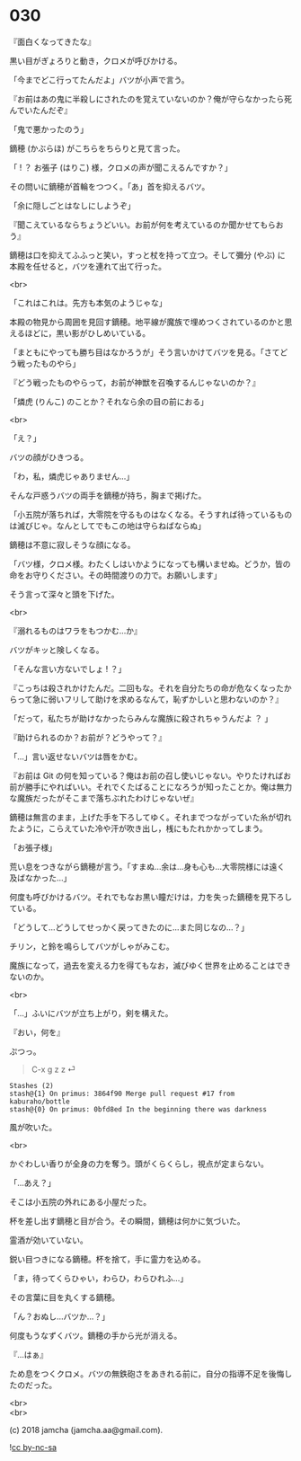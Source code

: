 #+OPTIONS: toc:nil
#+OPTIONS: \n:t
#+OPTIONS: ^:{}

* 030

  『面白くなってきたな』

  黒い目がぎょろりと動き，クロメが呼びかける。

  「今までどこ行ってたんだよ」バツが小声で言う。

  『お前はあの鬼に半殺しにされたのを覚えていないのか？俺が守らなかったら死んでいたんだぞ』

  「鬼で悪かったのう」

  鏑穂 (かぶらほ) がこちらをちらりと見て言った。

  「 ! ？ お張子 (はりこ) 様，クロメの声が聞こえるんですか？」

  その問いに鏑穂が首輪をつつく。「あ」首を抑えるバツ。

  「余に隠しごとはなしにしようぞ」

  『聞こえているならちょうどいい。お前が何を考えているのか聞かせてもらおう』

  鏑穂は口を抑えてふふっと笑い，すっと杖を持って立つ。そして彌分 (やぶ) に本殿を任せると，バツを連れて出て行った。

  <br>

  「これはこれは。先方も本気のようじゃな」

  本殿の物見から周囲を見回す鏑穂。地平線が魔族で埋めつくされているのかと思えるほどに，黒い影がひしめいている。

  「まともにやっても勝ち目はなかろうが」そう言いかけてバツを見る。「さてどう戦ったものやら」

  『どう戦ったものやらって，お前が神獣を召喚するんじゃないのか？』

  「燐虎 (りんこ) のことか？それなら余の目の前におる」

  <br>

  「え？」

  バツの顔がひきつる。

  「わ，私，燐虎じゃありません…」

  そんな戸惑うバツの両手を鏑穂が持ち，胸まで掲げた。

  「小五院が落ちれば，大零院を守るものはなくなる。そうすれば待っているものは滅びじゃ。なんとしてでもこの地は守らねばならぬ」

  鏑穂は不意に寂しそうな顔になる。

  「バツ様，クロメ様。わたくしはいかようになっても構いませぬ。どうか，皆の命をお守りください。その時間渡りの力で。お願いします」

  そう言って深々と頭を下げた。

  <br>

  『溺れるものはワラをもつかむ…か』

  バツがキッと険しくなる。

  「そんな言い方ないでしょ ! ？」

  『こっちは殺されかけたんだ。二回もな。それを自分たちの命が危なくなったからって急に弱いフリして助けを求めるなんて，恥ずかしいと思わないのか？』

  「だって，私たちが助けなかったらみんな魔族に殺されちゃうんだよ ？ 」

  『助けられるのか？お前が？どうやって？』

  「…」言い返せないバツは唇をかむ。

  『お前は Git の何を知っている？俺はお前の召し使いじゃない。やりたければお前が勝手にやればいい。それでくたばることになろうが知ったことか。俺は無力な魔族だったがそこまで落ちぶれたわけじゃないぜ』

  鏑穂は無言のまま，上げた手を下ろしてゆく。それまでつながっていた糸が切れたように，こらえていた冷や汗が吹き出し，桟にもたれかかってしまう。

  「お張子様」

  荒い息をつきながら鏑穂が言う。「すまぬ…余は…身も心も…大零院様には遠く及ばなかった…」

  何度も呼びかけるバツ。それでもなお黒い瞳だけは，力を失った鏑穂を見下ろしている。

  「どうして…どうしてせっかく戻ってきたのに…また同じなの…？」

  チリン，と鈴を鳴らしてバツがしゃがみこむ。

  魔族になって，過去を変える力を得てもなお，滅びゆく世界を止めることはできないのか。

  <br>

  「…」ふいにバツが立ち上がり，剣を構えた。

  『おい，何を』

  ぷつっ。

  #+BEGIN_QUOTE
  C-x g z z ⏎
  #+END_QUOTE

  #+BEGIN_SRC 
  Stashes (2)
  stash@{1} On primus: 3864f90 Merge pull request #17 from kaburaho/bottle
  stash@{0} On primus: 0bfd8ed In the beginning there was darkness
  #+END_SRC

  風が吹いた。

  <br>

  かぐわしい香りが全身の力を奪う。頭がくらくらし，視点が定まらない。

  「…あえ？」

  そこは小五院の外れにある小屋だった。

  杯を差し出す鏑穂と目が合う。その瞬間，鏑穂は何かに気づいた。

  霊酒が効いていない。

  鋭い目つきになる鏑穂。杯を捨て，手に霊力を込める。

  「ま，待ってくらひゃい，わらひ，わらひれふ…」

  その言葉に目を丸くする鏑穂。

  「ん？おぬし…バツか…？」

  何度もうなずくバツ。鏑穂の手から光が消える。

  『…はぁ』

  ため息をつくクロメ。バツの無鉄砲さをあきれる前に，自分の指導不足を後悔したのだった。

  <br>
  <br>

  (c) 2018 jamcha (jamcha.aa@gmail.com).

  ![[https://i.creativecommons.org/l/by-nc-sa/4.0/88x31.png][cc by-nc-sa]]
